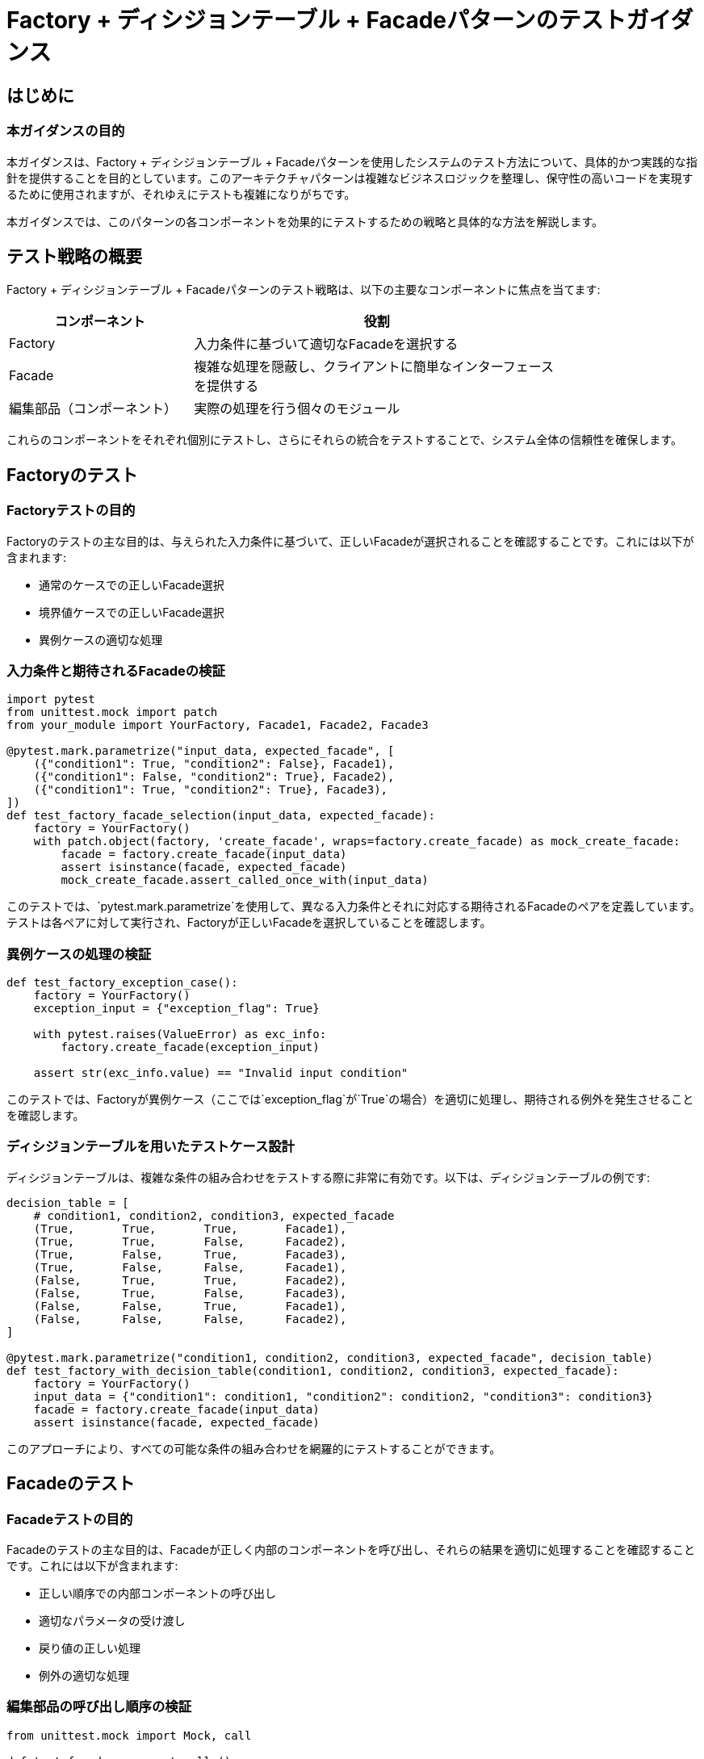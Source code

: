 = Factory + ディシジョンテーブル + Facadeパターンのテストガイダンス

== はじめに

=== 本ガイダンスの目的

本ガイダンスは、Factory + ディシジョンテーブル + Facadeパターンを使用したシステムのテスト方法について、具体的かつ実践的な指針を提供することを目的としています。このアーキテクチャパターンは複雑なビジネスロジックを整理し、保守性の高いコードを実現するために使用されますが、それゆえにテストも複雑になりがちです。


本ガイダンスでは、このパターンの各コンポーネントを効果的にテストするための戦略と具体的な方法を解説します。

== テスト戦略の概要

Factory + ディシジョンテーブル + Facadeパターンのテスト戦略は、以下の主要なコンポーネントに焦点を当てます:

[cols="1,2", options="header", width='80%']
|===
|コンポーネント|役割

|Factory
|入力条件に基づいて適切なFacadeを選択する

|Facade
|複雑な処理を隠蔽し、クライアントに簡単なインターフェースを提供する

|編集部品（コンポーネント）
|実際の処理を行う個々のモジュール
|===

これらのコンポーネントをそれぞれ個別にテストし、さらにそれらの統合をテストすることで、システム全体の信頼性を確保します。

== Factoryのテスト

=== Factoryテストの目的

Factoryのテストの主な目的は、与えられた入力条件に基づいて、正しいFacadeが選択されることを確認することです。これには以下が含まれます:

- 通常のケースでの正しいFacade選択
- 境界値ケースでの正しいFacade選択
- 異例ケースの適切な処理

=== 入力条件と期待されるFacadeの検証

[source,python]
----
import pytest
from unittest.mock import patch
from your_module import YourFactory, Facade1, Facade2, Facade3

@pytest.mark.parametrize("input_data, expected_facade", [
    ({"condition1": True, "condition2": False}, Facade1),
    ({"condition1": False, "condition2": True}, Facade2),
    ({"condition1": True, "condition2": True}, Facade3),
])
def test_factory_facade_selection(input_data, expected_facade):
    factory = YourFactory()
    with patch.object(factory, 'create_facade', wraps=factory.create_facade) as mock_create_facade:
        facade = factory.create_facade(input_data)
        assert isinstance(facade, expected_facade)
        mock_create_facade.assert_called_once_with(input_data)
----

このテストでは、`pytest.mark.parametrize`を使用して、異なる入力条件とそれに対応する期待されるFacadeのペアを定義しています。テストは各ペアに対して実行され、Factoryが正しいFacadeを選択していることを確認します。

=== 異例ケースの処理の検証

[source,python]
----
def test_factory_exception_case():
    factory = YourFactory()
    exception_input = {"exception_flag": True}
    
    with pytest.raises(ValueError) as exc_info:
        factory.create_facade(exception_input)
    
    assert str(exc_info.value) == "Invalid input condition"
----

このテストでは、Factoryが異例ケース（ここでは`exception_flag`が`True`の場合）を適切に処理し、期待される例外を発生させることを確認します。

=== ディシジョンテーブルを用いたテストケース設計

ディシジョンテーブルは、複雑な条件の組み合わせをテストする際に非常に有効です。以下は、ディシジョンテーブルの例です:

[source,python]
----
decision_table = [
    # condition1, condition2, condition3, expected_facade
    (True,       True,       True,       Facade1),
    (True,       True,       False,      Facade2),
    (True,       False,      True,       Facade3),
    (True,       False,      False,      Facade1),
    (False,      True,       True,       Facade2),
    (False,      True,       False,      Facade3),
    (False,      False,      True,       Facade1),
    (False,      False,      False,      Facade2),
]

@pytest.mark.parametrize("condition1, condition2, condition3, expected_facade", decision_table)
def test_factory_with_decision_table(condition1, condition2, condition3, expected_facade):
    factory = YourFactory()
    input_data = {"condition1": condition1, "condition2": condition2, "condition3": condition3}
    facade = factory.create_facade(input_data)
    assert isinstance(facade, expected_facade)
----

このアプローチにより、すべての可能な条件の組み合わせを網羅的にテストすることができます。

== Facadeのテスト

=== Facadeテストの目的

Facadeのテストの主な目的は、Facadeが正しく内部のコンポーネントを呼び出し、それらの結果を適切に処理することを確認することです。これには以下が含まれます:

- 正しい順序での内部コンポーネントの呼び出し
- 適切なパラメータの受け渡し
- 戻り値の正しい処理
- 例外の適切な処理

=== 編集部品の呼び出し順序の検証

[source,python]
----
from unittest.mock import Mock, call

def test_facade_component_calls():
    mock_component1 = Mock()
    mock_component2 = Mock()
    mock_component3 = Mock()
    
    facade = YourFacade(component1=mock_component1, component2=mock_component2, component3=mock_component3)
    
    facade.process_data({"input": "data"})
    
    expected_calls = [
        call.component1.process({"input": "data"}),
        call.component2.process(mock_component1.process.return_value),
        call.component3.process(mock_component2.process.return_value)
    ]
    
    assert mock_component1.mock_calls + mock_component2.mock_calls + mock_component3.mock_calls == expected_calls
----

このテストでは、Facadeが内部コンポーネントを正しい順序で呼び出していることを確認します。

=== パラメータの受け渡しの検証

[source,python]
----
def test_facade_parameter_passing():
    mock_component1 = Mock()
    mock_component2 = Mock()
    
    facade = YourFacade(component1=mock_component1, component2=mock_component2)
    
    input_data = {"key": "value"}
    facade.process_data(input_data)
    
    mock_component1.process.assert_called_once_with(input_data)
    mock_component2.process.assert_called_once_with(mock_component1.process.return_value)
----

このテストでは、Facadeが各コンポーネントに正しいパラメータを渡していることを確認します。

=== 戻り値の処理の検証

[source,python]
----
def test_facade_return_value_processing():
    mock_component = Mock()
    mock_component.process.return_value = {"processed": "data"}
    
    facade = YourFacade(component=mock_component)
    
    result = facade.process_data({"input": "data"})
    
    assert result == {"processed": "data"}
    mock_component.process.assert_called_once_with({"input": "data"})
----

このテストでは、Facadeが内部コンポーネントからの戻り値を正しく処理していることを確認します。

=== 例外処理の検証

[source,python]
----
def test_facade_exception_handling():
    mock_component = Mock()
    mock_component.process.side_effect = ValueError("Component error")
    
    facade = YourFacade(component=mock_component)
    
    with pytest.raises(FacadeError) as exc_info:
        facade.process_data({"input": "data"})
    
    assert str(exc_info.value) == "Error processing data: Component error"
    mock_component.process.assert_called_once_with({"input": "data"})
----

このテストでは、Facadeが内部コンポーネントで発生した例外を適切に処理し、期待される例外をラップして再発生させることを確認します。

== 編集部品（コンポーネント）のテスト

=== 編集部品テストの目的

編集部品（コンポーネント）のテストの主な目的は、各コンポーネントが独立して正しく機能することを確認することです。これには以下が含まれます:

- 入力値に対する正しい出力値の生成
- エッジケースや異常値の適切な処理
- 副作用（例:データベース更新、ファイル操作）の正確な実行

=== 単体テストの実施方法

[source,python]
----
def test_edit_component():
    component = EditComponent()
    
    input_data = {"key": "value"}
    expected_output = {"processed_key": "processed_value"}
    
    result = component.process(input_data)
    
    assert result == expected_output
----

このテストでは、コンポーネントが期待通りの出力を生成することを確認します。

=== 入力値と出力値の検証

[source,python]
----
@pytest.mark.parametrize("input_data, expected_output", [
    ({"key": "value1"}, {"processed_key": "processed_value1"}),
    ({"key": "value2"}, {"processed_key": "processed_value2"}),
    ({}, {"processed_key": "default"}),
])
def test_edit_component_input_output(input_data, expected_output):
    component = EditComponent()
    result = component.process(input_data)
    assert result == expected_output
----

このテストでは、異なる入力値に対して期待される出力値が生成されることを確認します。

=== 副作用の検証

[source,python]
----
def test_edit_component_side_effect(tmp_path):
    component = EditComponent()
    
    input_data = {"key": "value"}
    log_file = tmp_path / "log.txt"
    
    component.process(input_data, log_file=log_file)
    
    assert log_file.read_text() == "Processed: {'key': 'value'}\n"
----

このテストでは、コンポーネントが期待される副作用（この場合はログファイルへの書き込み）を正しく実行することを確認します。

== モックとスタブの活用

=== モックとスタブの違い

モックとスタブは両方とも、テスト対象のコードを他のコンポーネントから分離するために使用されるテストダブルですが、以下のように異なります:

- スタブ:テスト対象のコードに特定の値を返すだけの簡単な置き換え
- モック:スタブの機能に加えて、呼び出されたかどうか、どのように呼び出されたかを検証する機能を持つ

=== Pythonにおけるモックの使用方法

Pythonの`unittest.mock`モジュールを使用して、モックオブジェクトを作成し、使用することができます。

[source,python]
----
from unittest.mock import Mock, patch

def test_mock_usage():
    # モックオブジェクトの作成
    mock_object = Mock()
    
    # モックオブジェクトの使用
    mock_object.some_method(1, 2, 3)
    
    # モックオブジェクトの呼び出しの検証
    mock_object.some_method.assert_called_once_with(1, 2, 3)
    
    # 戻り値の設定
    mock_object.return_value = "mocked result"
    assert mock_object() == "mocked result"
    
    # 例外の発生
    mock_object.side_effect = ValueError("mocked error")
    with pytest.raises(ValueError):
        mock_object()

# パッチの使用例
@patch('your_module.SomeClass')
def test_patch_usage(mock_class):
    mock_instance = mock_class.return_value
    mock_instance.some_method.return_value = "patched result"
    
    # テスト対象のコードを実行
    result = your_function_that_uses_some_class()
    
    assert result == "patched result"
    mock_instance.some_method.assert_called_once()
----

=== 戻り値と副作用のモック化

モックオブジェクトを使用して、特定の戻り値を設定したり、副作用（例外の発生など）をシミュレートしたりすることができます。

[source,python]
----
def test_mock_return_and_side_effect():
    mock_component = Mock()
    
    # 戻り値の設定
    mock_component.process.return_value = {"processed": "data"}
    assert mock_component.process({"input": "data"}) == {"processed": "data"}
    
    # 副作用（例外）の設定
    mock_component.process.side_effect = ValueError("Processing error")
    with pytest.raises(ValueError):
        mock_component.process({"input": "data"})
    
    # 複数の戻り値の設定
    mock_component.process.side_effect = [
        {"result": "first"},
        {"result": "second"},
        ValueError("Third call raises an error")
    ]
    assert mock_component.process() == {"result": "first"}
    assert mock_component.process() == {"result": "second"}
    with pytest.raises(ValueError):
        mock_component.process()
----

== まとめ

=== 効果的なテスト戦略の要点

Factory + ディシジョンテーブル + Facadeパターンを使用したシステムの効果的なテスト戦略の要点は以下の通りです:

[cols="1,3", options="header"]
|===
|テスト対象|テストポイント

|Factory
a|
* 入力条件に基づいて正しいFacadeが選択されることを確認する
* 異例ケースが適切に処理されることを検証する
* ディシジョンテーブルを使用して、すべての条件の組み合わせをテストする

|Facade
a|
* 内部コンポーネントが正しい順序で呼び出されることを確認する
* パラメータが正しく受け渡されることを検証する
* 戻り値が適切に処理されることを確認する
* 例外が適切に処理されることを検証する

|編集部品（コンポーネント）
a|
* 各コンポーネントが独立して正しく機能することを確認する
* 入力値に対する正しい出力値の生成を検証する
* 副作用が正確に実行されることを確認する

|モックとスタブの活用
a|
* 依存関係を分離し、テスト対象のコードを独立してテストする
* 特定の戻り値や副作用をシミュレートする
* 呼び出しの検証を行う
|===

=== 継続的な改善の重要性

テスト戦略は、システムの進化と共に継続的に改善される必要があります:

1. 新機能や変更に合わせてテストケースを更新する
2. テストカバレッジを定期的に確認し、不足している部分を補完する
3. テストの実行速度や可読性を改善する
4. 新しいテスト技術やツールの導入を検討する
5. テストチームや開発チームからのフィードバックを積極的に取り入れる

継続的な改善により、テストの品質と効率が向上し、結果としてシステム全体の信頼性が高まります。

== 付録

=== サンプルコード

以下は、Factory + ディシジョンテーブル + Facadeパターンを使用したシステムの簡単な実装例とそのテストコードです:

[source,python]
----
# システム実装

class ComponentA:
    def process(self, data):
        return {"A_processed": data["input"] + "_A"}

class ComponentB:
    def process(self, data):
        return {"B_processed": data["input"] + "_B"}

class Facade1:
    def __init__(self, component_a, component_b):
        self.component_a = component_a
        self.component_b = component_b
    
    def process(self, data):
        result_a = self.component_a.process(data)
        result_b = self.component_b.process(data)
        return {**result_a, **result_b}

class Facade2:
    def __init__(self, component_a):
        self.component_a = component_a
    
    def process(self, data):
        return self.component_a.process(data)

class Factory:
    def create_facade(self, condition):
        if condition["use_both"]:
            return Facade1(ComponentA(), ComponentB())
        else:
            return Facade2(ComponentA())

# テストコード

import pytest
from unittest.mock import Mock, patch

def test_factory():
    factory = Factory()
    
    facade1 = factory.create_facade({"use_both": True})
    assert isinstance(facade1, Facade1)
    
    facade2 = factory.create_facade({"use_both": False})
    assert isinstance(facade2, Facade2)

def test_facade1():
    mock_component_a = Mock()
    mock_component_b = Mock()
    mock_component_a.process.return_value = {"A_processed": "data_A"}
    mock_component_b.process.return_value = {"B_processed": "data_B"}
    
    facade = Facade1(mock_component_a, mock_component_b)
    result = facade.process({"input": "test"})
    
    assert result == {"A_processed": "data_A", "B_processed": "data_B"}
    mock_component_a.process.assert_called_once_with({"input": "test"})
    mock_component_b.process.assert_called_once_with({"input": "test"})

def test_facade2():
    mock_component_a = Mock()
    mock_component_a.process.return_value = {"A_processed": "data_A"}
    
    facade = Facade2(mock_component_a)
    result = facade.process({"input": "test"})
    
    assert result == {"A_processed": "data_A"}
    mock_component_a.process.assert_called_once_with({"input": "test"})

def test_component_a():
    component = ComponentA()
    result = component.process({"input": "test"})
    assert result == {"A_processed": "test_A"}

def test_component_b():
    component = ComponentB()
    result = component.process({"input": "test"})
    assert result == {"B_processed": "test_B"}

# 統合テスト
def test_integration():
    factory = Factory()
    facade = factory.create_facade({"use_both": True})
    result = facade.process({"input": "test"})
    assert result == {"A_processed": "test_A", "B_processed": "test_B"}
----

このサンプルコードは、Factory + ディシジョンテーブル + Facadeパターンの基本的な実装と、それに対応するテストケースを示しています。実際のプロジェクトでは、より複雑な条件や処理が含まれる可能性がありますが、このサンプルコードを基に拡張することができます。


